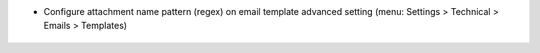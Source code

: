
* Configure attachment name pattern (regex) on email template advanced setting
  (menu: Settings > Technical > Emails > Templates)



.. figure:: ../static/description/email-template.png
   :alt: Configured res partner email template
